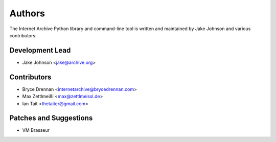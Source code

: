 Authors
=======
The Internet Archive Python library and command-line tool is written
and maintained by Jake Johnson and various contributors:

Development Lead
----------------

- Jake Johnson <jake@archive.org>

Contributors
------------

- Bryce Drennan <internetarchive@brycedrennan.com>
- Max Zettlmeißl <max@zettlmeissl.de>
- Ian Tait <thetaiter@gmail.com>

Patches and Suggestions
-----------------------

- VM Brasseur
